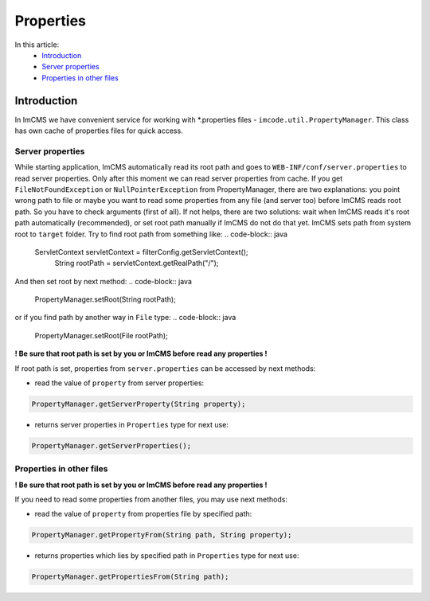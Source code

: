 Properties
==========

In this article:
    - `Introduction`_
    - `Server properties`_
    - `Properties in other files`_

------------
Introduction
------------

In ImCMS we have convenient service for working with *.properties files - ``imcode.util.PropertyManager``.
This class has own cache of properties files for quick access.

Server properties
"""""""""""""""""

While starting application, ImCMS automatically read its root path and goes to ``WEB-INF/conf/server.properties`` to
read server properties. Only after this moment we can read server properties from cache. If you get
``FileNotFoundException`` or ``NullPointerException`` from PropertyManager, there are two explanations: you point wrong
path to file or maybe you want to read some properties from any file (and server too) before ImCMS reads root path.
So you have to check arguments (first of all). If not helps, there are two solutions: wait when ImCMS reads it's root
path automatically (recommended), or set root path manually if ImCMS do not do that yet. ImCMS sets path from system root to ``target``
folder. Try to find root path from something like:
.. code-block:: java

    ServletContext servletContext = filterConfig.getServletContext();
	String rootPath = servletContext.getRealPath("/");

And then set root by next method:
.. code-block:: java

    PropertyManager.setRoot(String rootPath);

or if you find path by another way in ``File`` type:
.. code-block:: java

    PropertyManager.setRoot(File rootPath);

**! Be sure that root path is set by you or ImCMS before read any properties !**

If root path is set, properties from ``server.properties`` can be accessed by next methods:

- read the value of ``property`` from server properties:
.. code-block:: java

    PropertyManager.getServerProperty(String property);

- returns server properties in ``Properties`` type for next use:
.. code-block:: java

    PropertyManager.getServerProperties();


Properties in other files
"""""""""""""""""""""""""

**! Be sure that root path is set by you or ImCMS before read any properties !**

If you need to read some properties from another files, you may use next methods:

- read the value of ``property`` from properties file by specified path:
.. code-block:: java

    PropertyManager.getPropertyFrom(String path, String property);

- returns properties which lies by specified path in ``Properties`` type for next use:
.. code-block:: java

    PropertyManager.getPropertiesFrom(String path);

